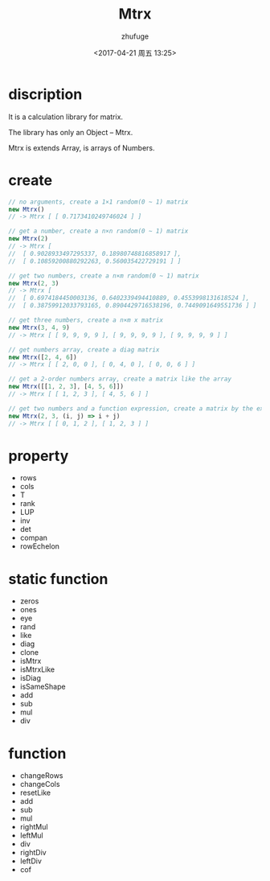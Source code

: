 #+TITLE: Mtrx
#+AUTHOR: zhufuge
#+DATE: <2017-04-21 周五 13:25>

* discription
  It is a calculation library for matrix.

  The library has only an Object -- Mtrx.

  Mtrx is extends Array, is arrays of Numbers.

* create
  #+BEGIN_SRC js
    // no arguments, create a 1×1 random(0 ~ 1) matrix
    new Mtrx()
    // -> Mtrx [ [ 0.7173410249746024 ] ]

    // get a number, create a n×n random(0 ~ 1) matrix
    new Mtrx(2)
    // -> Mtrx [
    //  [ 0.9028933497295337, 0.18980748816858917 ],
    //  [ 0.10859200880292263, 0.560035422729191 ] ]

    // get two numbers, create a n×m random(0 ~ 1) matrix
    new Mtrx(2, 3)
    // -> Mtrx [
    //  [ 0.6974184450003136, 0.6402339494410889, 0.4553998131618524 ],
    //  [ 0.38759912033793165, 0.8904429716538196, 0.7449091649551736 ] ]

    // get three numbers, create a n×m x matrix
    new Mtrx(3, 4, 9)
    // -> Mtrx [ [ 9, 9, 9, 9 ], [ 9, 9, 9, 9 ], [ 9, 9, 9, 9 ] ]

    // get numbers array, create a diag matrix
    new Mtrx([2, 4, 6])
    // -> Mtrx [ [ 2, 0, 0 ], [ 0, 4, 0 ], [ 0, 0, 6 ] ]

    // get a 2-order numbers array, create a matrix like the array
    new Mtrx([[1, 2, 3], [4, 5, 6]])
    // -> Mtrx [ [ 1, 2, 3 ], [ 4, 5, 6 ] ]

    // get two numbers and a function expression, create a matrix by the expression
    new Mtrx(2, 3, (i, j) => i + j)
    // -> Mtrx [ [ 0, 1, 2 ], [ 1, 2, 3 ] ]
  #+END_SRC

* property
   - rows
   - cols
   - T
   - rank
   - LUP
   - inv
   - det
   - compan
   - rowEchelon

* static function
   - zeros
   - ones
   - eye
   - rand
   - like
   - diag
   - clone
   - isMtrx
   - isMtrxLike
   - isDiag
   - isSameShape
   - add
   - sub
   - mul
   - div

* function
   - changeRows
   - changeCols
   - resetLike
   - add
   - sub
   - mul
   - rightMul
   - leftMul
   - div
   - rightDiv
   - leftDiv
   - cof
